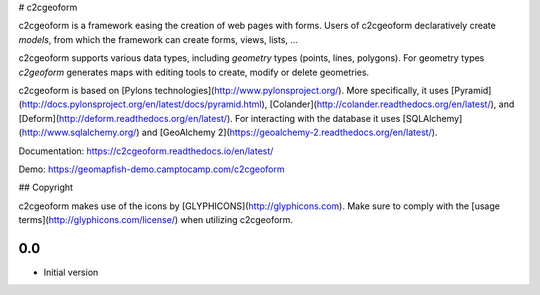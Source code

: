 # c2cgeoform

c2cgeoform is a framework easing the creation of web pages with forms. Users
of c2cgeoform declaratively create *models*, from which the framework
can create forms, views, lists, ...

c2cgeoform supports various data types, including *geometry* types (points,
lines, polygons). For geometry types `c2geoform` generates maps with editing
tools to create, modify or delete geometries.

c2cgeoform is based on [Pylons technologies](http://www.pylonsproject.org/).
More specifically, it uses
[Pyramid](http://docs.pylonsproject.org/en/latest/docs/pyramid.html),
[Colander](http://colander.readthedocs.org/en/latest/), and
[Deform](http://deform.readthedocs.org/en/latest/). For interacting with the
database it uses [SQLAlchemy](http://www.sqlalchemy.org/) and
[GeoAlchemy 2](https://geoalchemy-2.readthedocs.org/en/latest/).

Documentation: https://c2cgeoform.readthedocs.io/en/latest/

Demo: https://geomapfish-demo.camptocamp.com/c2cgeoform

## Copyright

c2cgeoform makes use of the icons by [GLYPHICONS](http://glyphicons.com).
Make sure to comply with the [usage terms](http://glyphicons.com/license/) when
utilizing c2cgeoform.


0.0
---

-  Initial version


